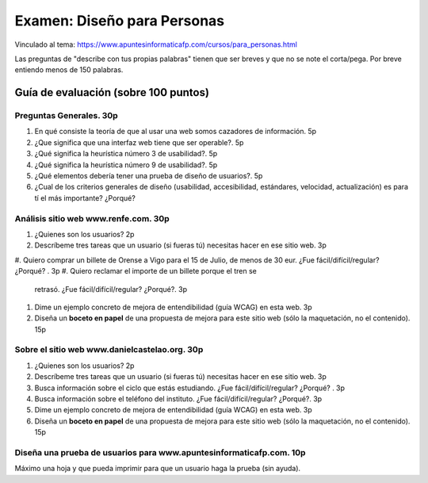 ======================================================
 Examen: Diseño para Personas
======================================================

Vinculado al tema: https://www.apuntesinformaticafp.com/cursos/para_personas.html

Las preguntas de "describe con tus propias palabras" tienen que ser
breves y que no se note el corta/pega. Por breve entiendo menos de 150
palabras. 


Guía de evaluación (sobre 100 puntos)
=======================================

Preguntas Generales. 30p
------------------------

#. En qué consiste la teoría de que al usar una web somos cazadores de
   información. 5p

#. ¿Que significa que una interfaz web tiene que ser operable?. 5p

#. ¿Qué significa la heurística número 3 de usabilidad?. 5p

#. ¿Qué significa la heurística número 9 de usabilidad?. 5p

#. ¿Qué elementos debería tener una prueba de diseño de usuarios?. 5p

#. ¿Cual de los criterios generales de diseño (usabilidad,
   accesibilidad, estándares, velocidad, actualización) es para tí el
   más importante? ¿Porqué?

   
Análisis sitio web www.renfe.com. 30p
-------------------------------------

#. ¿Quienes son los usuarios? 2p 
#. Descríbeme tres tareas que un usuario (si fueras tú) necesitas hacer en ese sitio web. 3p
#. Quiero comprar un billete de Orense a Vigo para el 15 de Julio, de
menos de 30 eur. ¿Fue fácil/difícil/regular? ¿Porqué? . 3p
#. Quiero reclamar el importe de un billete porque el tren se
   retrasó. ¿Fue fácil/difícil/regular? ¿Porqué?. 3p
#. Dime un ejemplo concreto de mejora de entendibilidad (guía WCAG) en
   esta web. 3p
#. Diseña un **boceto en papel** de una propuesta de mejora para este
   sitio web (sólo la maquetación, no el contenido). 15p

Sobre el sitio web www.danielcastelao.org. 30p
----------------------------------------------

#. ¿Quienes son los usuarios? 2p 
#. Descríbeme tres tareas que un usuario (si fueras tú) necesitas hacer en ese sitio web. 3p
#. Busca información sobre el ciclo que estás estudiando. ¿Fue fácil/difícil/regular? ¿Porqué? . 3p
#. Busca información sobre el teléfono del instituto. ¿Fue fácil/difícil/regular? ¿Porqué?. 3p
#. Dime un ejemplo concreto de mejora de entendibilidad (guía WCAG) en   esta web. 3p
#. Diseña un **boceto en papel** de una propuesta de mejora para este  sitio web (sólo la maquetación, no el contenido). 15p

   
Diseña una prueba de usuarios para www.apuntesinformaticafp.com. 10p
---------------------------------------------------------------

Máximo una hoja y que pueda imprimir para que un usuario haga la
prueba (sin ayuda).

